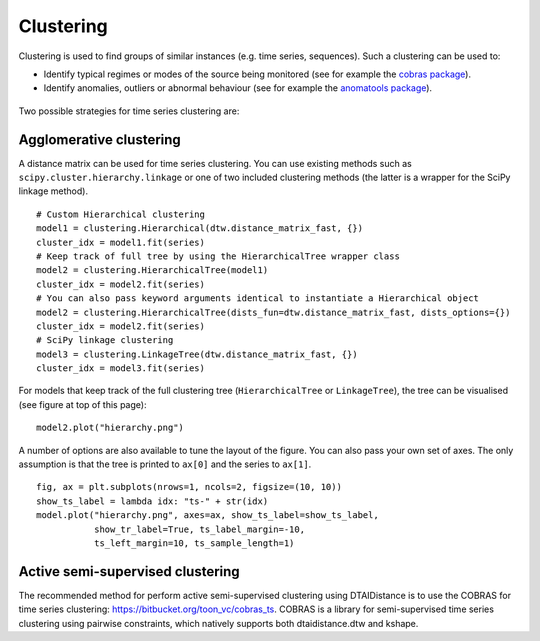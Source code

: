 Clustering
----------

Clustering is used to find groups of similar instances (e.g. time series, sequences). Such a
clustering can be used to:

* Identify typical regimes or modes of the source being monitored (see for example
  the `cobras package <https://dtai.cs.kuleuven.be/software/cobras/>`_).
* Identify anomalies, outliers or abnormal behaviour (see for example the
  `anomatools package <https://github.com/Vincent-Vercruyssen/anomatools>`_).

.. figure:: https://people.cs.kuleuven.be/wannes.meert/dtw/hierarchy.png?v=2
   :alt: Clustering hierarchy

Two possible strategies for time series clustering are:

Agglomerative clustering
~~~~~~~~~~~~~~~~~~~~~~~~

A distance matrix can be used for time series clustering. You can use
existing methods such as ``scipy.cluster.hierarchy.linkage`` or one of
two included clustering methods (the latter is a wrapper for the SciPy
linkage method).

::

    # Custom Hierarchical clustering
    model1 = clustering.Hierarchical(dtw.distance_matrix_fast, {})
    cluster_idx = model1.fit(series)
    # Keep track of full tree by using the HierarchicalTree wrapper class
    model2 = clustering.HierarchicalTree(model1)
    cluster_idx = model2.fit(series)
    # You can also pass keyword arguments identical to instantiate a Hierarchical object
    model2 = clustering.HierarchicalTree(dists_fun=dtw.distance_matrix_fast, dists_options={})
    cluster_idx = model2.fit(series)
    # SciPy linkage clustering
    model3 = clustering.LinkageTree(dtw.distance_matrix_fast, {})
    cluster_idx = model3.fit(series)

For models that keep track of the full clustering tree
(``HierarchicalTree`` or ``LinkageTree``), the tree can be visualised (see figure at top of this page):

::

    model2.plot("hierarchy.png")

A number of options are also available to tune the layout of the figure. You can also pass your
own set of axes. The only assumption is that the tree is printed to ``ax[0]`` and the series to ``ax[1]``.

::

    fig, ax = plt.subplots(nrows=1, ncols=2, figsize=(10, 10))
    show_ts_label = lambda idx: "ts-" + str(idx)
    model.plot("hierarchy.png", axes=ax, show_ts_label=show_ts_label,
               show_tr_label=True, ts_label_margin=-10,
               ts_left_margin=10, ts_sample_length=1)



Active semi-supervised clustering
~~~~~~~~~~~~~~~~~~~~~~~~~~~~~~~~~

The recommended method for perform active semi-supervised clustering using
DTAIDistance is to use the COBRAS for time series clustering: https://bitbucket.org/toon_vc/cobras_ts.
COBRAS is a library for semi-supervised time series clustering using pairwise constraints,
which natively supports both dtaidistance.dtw and kshape.

